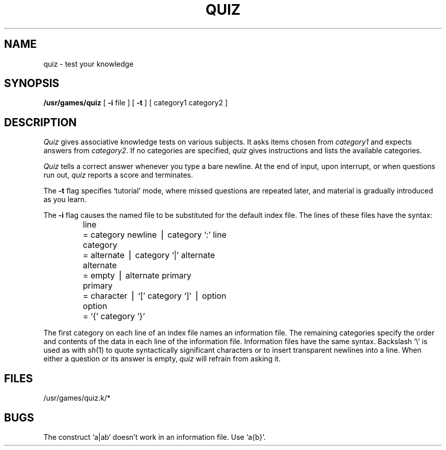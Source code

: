 .\"	@(#)quiz.6	5.1 (Berkeley) 05/20/85
.\"
.TH QUIZ 6  "1 February 1983"
.AT 3
.SH NAME
quiz \- test your knowledge
.SH SYNOPSIS
.B /usr/games/quiz
[
.B \-i
file ]
[
.B \-t
] [ category1 category2 ]
.SH DESCRIPTION
.I Quiz
gives associative knowledge tests on various subjects.
It asks items chosen from
.I category1
and expects answers from
.IR category2 .
If no categories are specified,
.I quiz
gives instructions and lists the available categories.
.PP
.I Quiz
tells a correct answer whenever you type a bare newline.
At the end of input, upon interrupt, or when questions run out,
.I quiz
reports a score and terminates.
.PP
The
.B \-t
flag specifies `tutorial' mode, where missed questions are repeated
later, and material is gradually introduced as you learn.
.PP
The
.B \-i
flag causes the named file to be substituted for the default index file.
The lines of these files have the  syntax:
.RS
.nf
.ta \w'alternate 'u
line	= category newline \(bv category `:' line
category	= alternate \(bv category `|' alternate
alternate	= empty \(bv alternate primary
primary	= character \(bv `[' category `]' \(bv option
option	= `{' category `}'
.fi
.RE
.PP
The first category on each line of an index file names an information file.
The remaining categories specify the order and contents of
the data in each line of the information file.
Information files have the same syntax.
Backslash `\\' is used as with
.IR sh (1)
to quote syntactically significant characters or to insert transparent
newlines into a line.
When either a question or its answer is empty,
.I quiz
will refrain from asking it.
.SH FILES
/usr/games/quiz.k/*
.SH BUGS
The construct `a\||\|ab' doesn't work in an information file.
Use `a{b}'.
